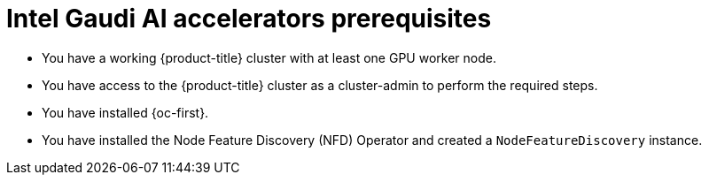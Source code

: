 // Module included in the following assemblies:
//
// * hardware_accelerators/gaudi-ai-accelerator.adoc


:_mod-docs-content-type: CONCEPT
[id="gaudi-ai-accelerators-prerequisites_{context}"]
= Intel Gaudi AI accelerators prerequisites

* You have a working {product-title} cluster with at least one GPU worker node.

* You have access to the {product-title} cluster as a cluster-admin to perform the required steps.

* You have installed {oc-first}.

* You have installed the Node Feature Discovery (NFD) Operator and created a `NodeFeatureDiscovery` instance.